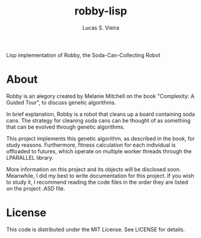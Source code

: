 #+title: robby-lisp
#+author: Lucas S. Vieira

Lisp implementation of Robby, the Soda-Can-Collecting Robot

* About

Robby  is an  alegory created  by Melanie  Mitchell on  the book  "Complexity: A
Guided Tour", to discuss genetic algorithms.

In brief explanation,  Robby is a robot  that cleans up a  board containing soda
cans. The strategy  for cleaning soda cans  can be thought of  as something that
can be evolved through genetic algorithms. 

This project  implements this genetic algorithm,  as described in the  book, for
study reasons. Furthermore, fitness calculation for each individual is offloaded
to  futures, which  operate on  multiple  worker threads  through the  LPARALLEL
library.

More  information   on  this   project  and  its   objects  will   be  disclosed
soon. Meanwhile, I did  my best to write documentation for  this project. If you
wish to  study it,  I recommend  reading the code  files in  the order  they are
listed on the project .ASD file.

* License

This code is distributed under the MIT License. See LICENSE for details.

